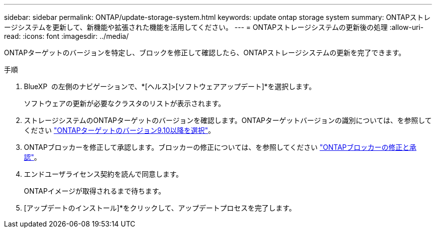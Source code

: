---
sidebar: sidebar 
permalink: ONTAP/update-storage-system.html 
keywords: update ontap storage system 
summary: ONTAPストレージシステムを更新して、新機能や拡張された機能を活用してください。 
---
= ONTAPストレージシステムの更新後の処理
:allow-uri-read: 
:icons: font
:imagesdir: ../media/


[role="lead"]
ONTAPターゲットのバージョンを特定し、ブロックを修正して確認したら、ONTAPストレージシステムの更新を完了できます。

.手順
. BlueXP  の左側のナビゲーションで、*[ヘルス]>[ソフトウェアアップデート]*を選択します。
+
ソフトウェアの更新が必要なクラスタのリストが表示されます。

. ストレージシステムのONTAPターゲットのバージョンを確認します。ONTAPターゲットバージョンの識別については、を参照してください link:../ONTAP/choose-ontap-910-later.html["ONTAPターゲットのバージョン9.10以降を選択"]。
. ONTAPブロッカーを修正して承認します。ブロッカーの修正については、を参照してください link:../ONTAP/fix-blockers-warnings.html["ONTAPブロッカーの修正と承認"]。
. エンドユーザライセンス契約を読んで同意します。
+
ONTAPイメージが取得されるまで待ちます。

. [アップデートのインストール]*をクリックして、アップデートプロセスを完了します。

